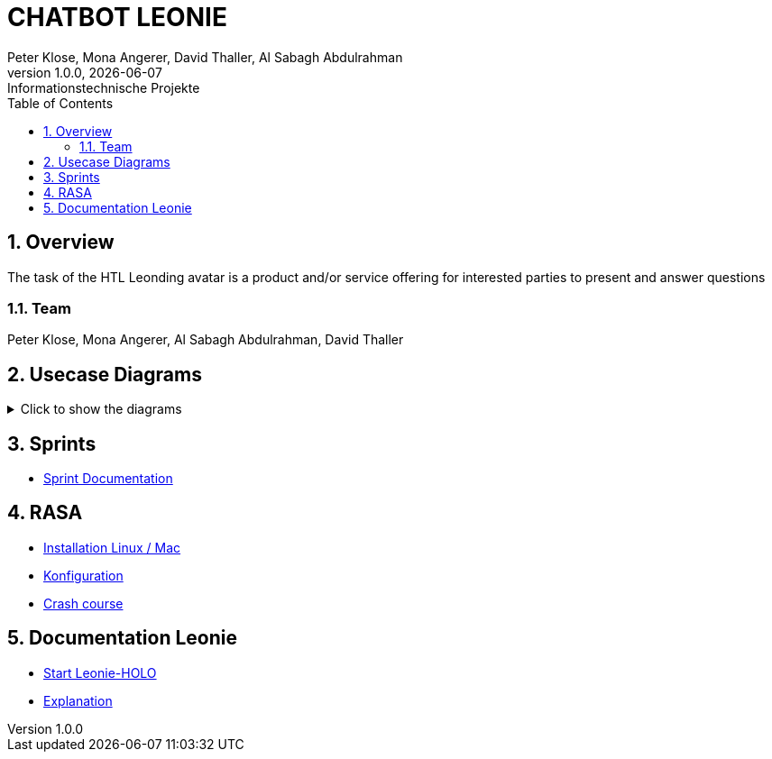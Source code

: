 = CHATBOT LEONIE
Peter Klose, Mona Angerer, David Thaller, Al Sabagh Abdulrahman
1.0.0, {docdate}: Informationstechnische Projekte
ifndef::imagesdir[:imagesdir: images]
//:toc-placement!:  // prevents the generation of the doc at this position, so it can be printed afterwards
:sourcedir: ../src/main/java
:icons: font
:sectnums:    // Nummerierung der Überschriften / section numbering
:toc: left

//Need this blank line after ifdef, don't know why...
ifdef::backend-html5[]

== Overview
The task of the HTL Leonding avatar is a product and/or service offering for interested parties to present and answer questions


=== Team
Peter Klose, Mona Angerer, Al Sabagh Abdulrahman, David Thaller

== Usecase Diagrams
.Click to show the diagrams
[%collapsible]
====
image::https://www.plantuml.com/plantuml/png/POr1IWH134NtTOfFxtlXU84PtBfIF42iIdS7gfAXacuHyUvICiY0kn_-Vozd3-gnjvegBu4mT5ctG97EESGqKGxhcAWqqGdaM78Q7UbQ6SziAZpdZUBTOlPF3sxuIi3kdCaPqo7y8RhYIXx8fWTtfw7sNztRqyFzEc-awvWN2e8jY8tnSdcze5dXUaDEzqXq4Xq8QS6rso5bNF-Wn_ITbenv7Z__qkcMHdzcBNkhFm00[UC-admin]

image::https://www.plantuml.com/plantuml/png/9Own3i8m34JtVCMfUmV-e18hAn_WkcuJ4MmHEp0W_fqMnjCzlRl9WrhqUqrLra0OMjboO2bDE8ff8Wvh6BfB6q2EbTDHaMvLS17J8YDdYja2xmJi89CB1l9RqGsFBdw873HR3qGME6Up2j85kqlAym19_INDVoFNyocbJrePu_WFa-Yot_m2[UC-user]

image::https://www.plantuml.com/plantuml/png/JOv1JiGm34NtESNNxBjWkC18RDbo09EuRQJKBhO36Y7k3XaAcjsN_lTxldYGHTzQQZm7Gc5rMGEb6kUeAebogE7aULLj9v1ZpccK94jZFBDAvIcl5AyQ-4n0TyxaZ1E9Vx1LMR1hi4IbXhVEFhW_6DCD7hsmX8EaO2SR-IPvUNguH-t6FWYo7CPZTBuVrTQwXz5jnkzirq9N_7wELkU_eyVqbUQCQHgM_tG-qkWlBALlxHi0[UC-school]
====

== Sprints
* https://2223-4bhitm-itp.github.io/2223-4bhitm-itp-2223-4bhitm-leonie/sprints[Sprint  Documentation]


== RASA
* https://2223-4bhitm-itp.github.io/2223-4bhitm-itp-2223-4bhitm-leonie/rasa-installation[Installation Linux / Mac]
* https://2223-4bhitm-itp.github.io/2223-4bhitm-itp-2223-4bhitm-leonie/rasa-crash-course[Konfiguration]
* https://2223-4bhitm-itp.github.io/2223-4bhitm-itp-2223-4bhitm-leonie/rasa-crash-course[Crash course]


== Documentation Leonie
* https://2223-4bhitm-itp.github.io/2223-4bhitm-itp-2223-4bhitm-leonie/leonie-startup[Start Leonie-HOLO]
* https://2223-4bhitm-itp.github.io/2223-4bhitm-itp-2223-4bhitm-leonie/leonie-explanation[Explanation]


